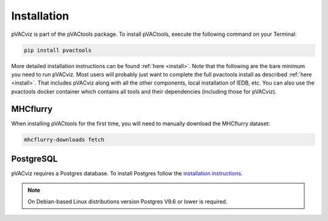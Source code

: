 Installation
============

pVACviz is part of the pVACtools package. To install pVACtools, execute the following command on your Terminal:

.. code-block:: none

   pip install pvactools

More detailed installation instructions can be found :ref:`here <install>`. Note that the following are the bare minimum you 
need to run pVACviz. Most users will probably just want to complete the full pvactools install as described :ref:`here <install>`. 
That includes pVACviz along with all the other components, local installation of IEDB, etc.  You can also use the pvactools docker 
container which contains all tools and their dependencies (including those for pVACviz).

MHCflurry
---------

When installing pVACtools for the first time, you will need to manually
download the MHCflurry dataset:

.. code-block:: none

   mhcflurry-downloads fetch

PostgreSQL
----------

pVACviz requires a Postgres database. To install Postgres follow
the `installation instructions <http://postgresguide.com/setup/install.html>`_.

.. note::

   On Debian-based Linux distributions version Postgres V9.6 or lower is
   required.
